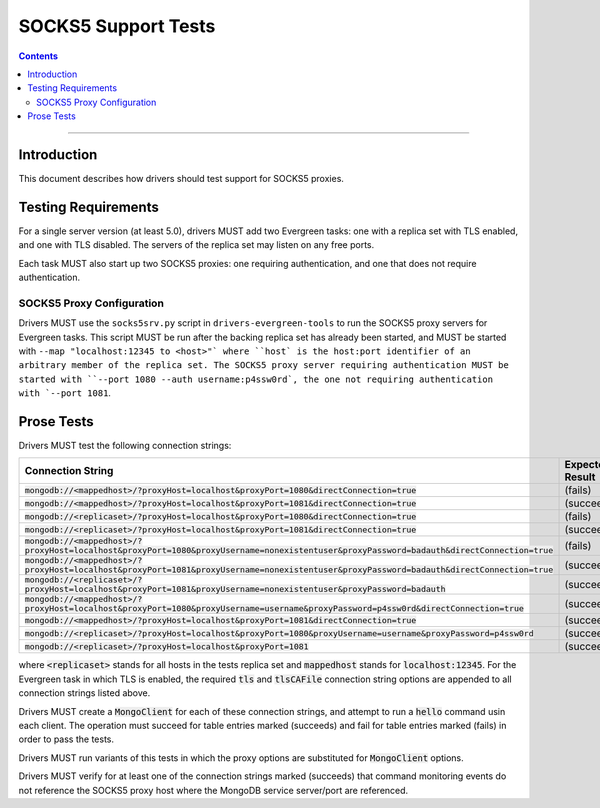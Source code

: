 ====================
SOCKS5 Support Tests
====================

.. contents::

----

Introduction
============

This document describes how drivers should test support for SOCKS5 proxies.

Testing Requirements
====================

For a single server version (at least 5.0), drivers MUST add two
Evergreen tasks: one with a replica set with TLS enabled, and one
with TLS disabled. The servers of the replica set may listen on any free ports.

Each task MUST also start up two SOCKS5 proxies: one requiring authentication,
and one that does not require authentication.

SOCKS5 Proxy Configuration
--------------------------

Drivers MUST use the ``socks5srv.py`` script in ``drivers-evergreen-tools``
to run the SOCKS5 proxy servers for Evergreen tasks. This script MUST
be run after the backing replica set has already been started,
and MUST be started with ``--map "localhost:12345 to <host>"` where
``host` is the host:port identifier of an arbitrary member of the replica set.
The SOCKS5 proxy server requiring authentication MUST be started with
``--port 1080 --auth username:p4ssw0rd`, the one not requiring authentication
with `--port 1081``.

Prose Tests
===========

Drivers MUST test the following connection strings:

.. list-table::
   :header-rows: 1

   * - Connection String
     - Expected Result
   * - :code:`mongodb://<mappedhost>/?proxyHost=localhost&proxyPort=1080&directConnection=true`
     - (fails)
   * - :code:`mongodb://<mappedhost>/?proxyHost=localhost&proxyPort=1081&directConnection=true`
     - (succeeds)
   * - :code:`mongodb://<replicaset>/?proxyHost=localhost&proxyPort=1080&directConnection=true`
     - (fails)
   * - :code:`mongodb://<replicaset>/?proxyHost=localhost&proxyPort=1081&directConnection=true`
     - (succeeds)
   * - :code:`mongodb://<mappedhost>/?proxyHost=localhost&proxyPort=1080&proxyUsername=nonexistentuser&proxyPassword=badauth&directConnection=true`
     - (fails)
   * - :code:`mongodb://<mappedhost>/?proxyHost=localhost&proxyPort=1081&proxyUsername=nonexistentuser&proxyPassword=badauth&directConnection=true`
     - (succeeds)
   * - :code:`mongodb://<replicaset>/?proxyHost=localhost&proxyPort=1081&proxyUsername=nonexistentuser&proxyPassword=badauth`
     - (succeeds)
   * - :code:`mongodb://<mappedhost>/?proxyHost=localhost&proxyPort=1080&proxyUsername=username&proxyPassword=p4ssw0rd&directConnection=true`
     - (succeeds)
   * - :code:`mongodb://<mappedhost>/?proxyHost=localhost&proxyPort=1081&directConnection=true`
     - (succeeds)
   * - :code:`mongodb://<replicaset>/?proxyHost=localhost&proxyPort=1080&proxyUsername=username&proxyPassword=p4ssw0rd`
     - (succeeds)
   * - :code:`mongodb://<replicaset>/?proxyHost=localhost&proxyPort=1081`
     - (succeeds)

where :code:`<replicaset>` stands for all hosts in the tests replica set
and :code:`mappedhost` stands for :code:`localhost:12345`. For the
Evergreen task in which TLS is enabled, the required :code:`tls` and
:code:`tlsCAFile` connection string options are appended to all connection strings
listed above.

Drivers MUST create a :code:`MongoClient` for each of these connection strings,
and attempt to run a :code:`hello` command usin each client.
The operation must succeed for table entries marked (succeeds) and fail
for table entries marked (fails) in order to pass the tests.

Drivers MUST run variants of this tests in which the proxy options are
substituted for :code:`MongoClient` options.

Drivers MUST verify for at least one of the connection strings
marked (succeeds) that command monitoring events do not reference the
SOCKS5 proxy host where the MongoDB service server/port are referenced.
